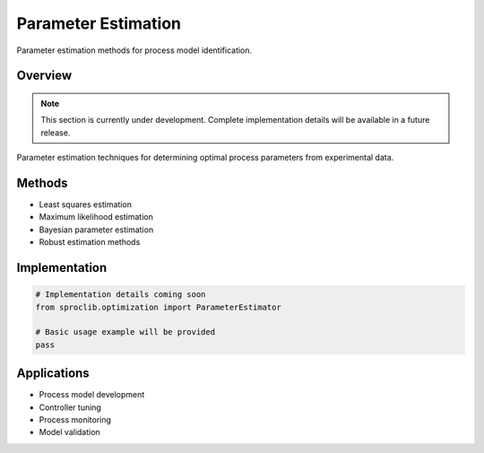 Parameter Estimation
===================

Parameter estimation methods for process model identification.

Overview
--------

.. note::
   This section is currently under development. Complete implementation details
   will be available in a future release.

Parameter estimation techniques for determining optimal process parameters
from experimental data.

Methods
-------

* Least squares estimation
* Maximum likelihood estimation
* Bayesian parameter estimation
* Robust estimation methods

Implementation
--------------

.. code-block:: python

   # Implementation details coming soon
   from sproclib.optimization import ParameterEstimator
   
   # Basic usage example will be provided
   pass

Applications
-----------

* Process model development
* Controller tuning
* Process monitoring
* Model validation
